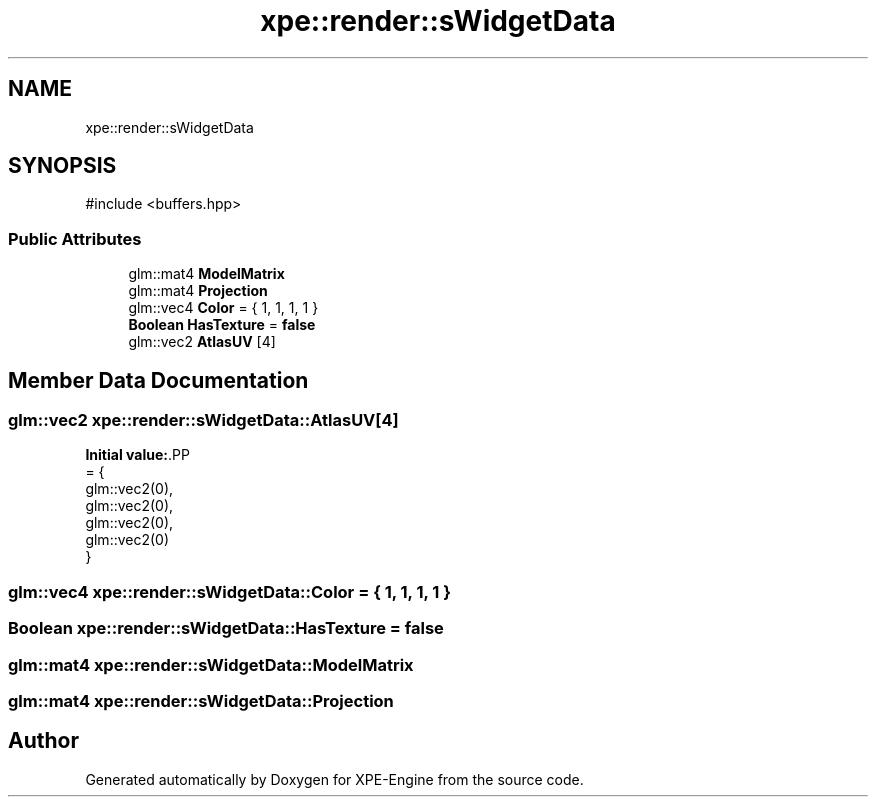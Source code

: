 .TH "xpe::render::sWidgetData" 3 "Version 0.1" "XPE-Engine" \" -*- nroff -*-
.ad l
.nh
.SH NAME
xpe::render::sWidgetData
.SH SYNOPSIS
.br
.PP
.PP
\fR#include <buffers\&.hpp>\fP
.SS "Public Attributes"

.in +1c
.ti -1c
.RI "glm::mat4 \fBModelMatrix\fP"
.br
.ti -1c
.RI "glm::mat4 \fBProjection\fP"
.br
.ti -1c
.RI "glm::vec4 \fBColor\fP = { 1, 1, 1, 1 }"
.br
.ti -1c
.RI "\fBBoolean\fP \fBHasTexture\fP = \fBfalse\fP"
.br
.ti -1c
.RI "glm::vec2 \fBAtlasUV\fP [4]"
.br
.in -1c
.SH "Member Data Documentation"
.PP 
.SS "glm::vec2 xpe::render::sWidgetData::AtlasUV[4]"
\fBInitial value:\fP.PP
.nf
= {
                    glm::vec2(0),
                    glm::vec2(0),
                    glm::vec2(0),
                    glm::vec2(0)
            }
.fi

.SS "glm::vec4 xpe::render::sWidgetData::Color = { 1, 1, 1, 1 }"

.SS "\fBBoolean\fP xpe::render::sWidgetData::HasTexture = \fBfalse\fP"

.SS "glm::mat4 xpe::render::sWidgetData::ModelMatrix"

.SS "glm::mat4 xpe::render::sWidgetData::Projection"


.SH "Author"
.PP 
Generated automatically by Doxygen for XPE-Engine from the source code\&.
